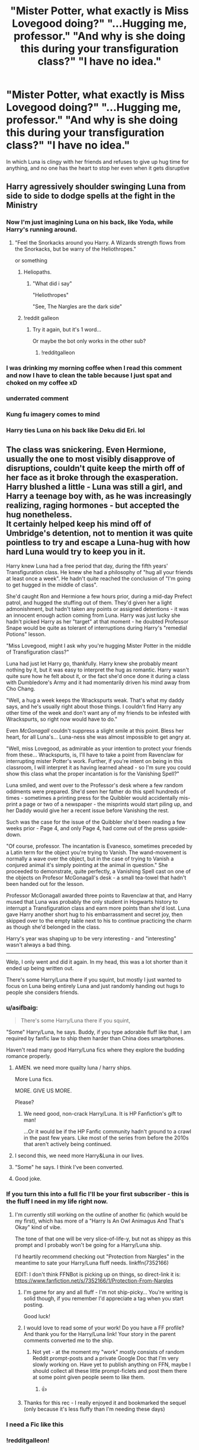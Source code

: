 #+TITLE: "Mister Potter, what exactly is Miss Lovegood doing?" "...Hugging me, professor." "And why is she doing this during your transfiguration class?" "I have no idea."

* "Mister Potter, what exactly is Miss Lovegood doing?" "...Hugging me, professor." "And why is she doing this during your transfiguration class?" "I have no idea."
:PROPERTIES:
:Author: SonnieCelanna
:Score: 562
:DateUnix: 1610090190.0
:DateShort: 2021-Jan-08
:FlairText: Prompt
:END:
In which Luna is clingy with her friends and refuses to give up hug time for anything, and no one has the heart to stop her even when it gets disruptive


** *Harry agressively shoulder swinging Luna from side to side to dodge spells at the fight in the Ministry*
:PROPERTIES:
:Author: TheGreatNemoNobody
:Score: 401
:DateUnix: 1610092683.0
:DateShort: 2021-Jan-08
:END:

*** Now I'm just imagining Luna on his back, like Yoda, while Harry's running around.
:PROPERTIES:
:Author: Calum1219
:Score: 156
:DateUnix: 1610119353.0
:DateShort: 2021-Jan-08
:END:

**** "Feel the Snorkacks around you Harry. A Wizards strength flows from the Snorkacks, but be warry of the Heliothropes."

or something
:PROPERTIES:
:Author: flingerdinger
:Score: 123
:DateUnix: 1610125871.0
:DateShort: 2021-Jan-08
:END:

***** Heliopaths.
:PROPERTIES:
:Author: thecrusaderking101
:Score: 41
:DateUnix: 1610127961.0
:DateShort: 2021-Jan-08
:END:

****** "What did i say"

"Heliothropes"

"See, The Nargles are the dark side"
:PROPERTIES:
:Author: flingerdinger
:Score: 55
:DateUnix: 1610128018.0
:DateShort: 2021-Jan-08
:END:


***** !reddit galleon
:PROPERTIES:
:Author: dark_pookha
:Score: 9
:DateUnix: 1610128706.0
:DateShort: 2021-Jan-08
:END:

****** Try it again, but it's 1 word...

Or maybe the bot only works in the other sub?
:PROPERTIES:
:Author: Arcturus572
:Score: 8
:DateUnix: 1610129454.0
:DateShort: 2021-Jan-08
:END:

******* !redditgalleon
:PROPERTIES:
:Author: nielswerf001
:Score: 6
:DateUnix: 1610139706.0
:DateShort: 2021-Jan-09
:END:


*** I was drinking my morning coffee when I read this comment and now I have to clean the table because I just spat and choked on my coffee xD
:PROPERTIES:
:Author: SpiritRiddle
:Score: 28
:DateUnix: 1610119189.0
:DateShort: 2021-Jan-08
:END:


*** underrated comment
:PROPERTIES:
:Author: 4143636
:Score: 55
:DateUnix: 1610095777.0
:DateShort: 2021-Jan-08
:END:


*** Kung fu imagery comes to mind
:PROPERTIES:
:Author: Azurey1chad
:Score: 15
:DateUnix: 1610121616.0
:DateShort: 2021-Jan-08
:END:


*** Harry ties Luna on his back like Deku did Eri. lol
:PROPERTIES:
:Author: josht198712
:Score: 6
:DateUnix: 1610226957.0
:DateShort: 2021-Jan-10
:END:


** The class was snickering. Even Hermione, usually the one to most visibly disapprove of disruptions, couldn't quite keep the mirth off of her face as it broke through the exasperation. Harry blushed a little - Luna was still a girl, and Harry a teenage boy with, as he was increasingly realizing, raging hormones - but accepted the hug nonetheless.\\
It certainly helped keep his mind off of Umbridge's detention, not to mention it was quite pointless to try and escape a Luna-hug with how hard Luna would try to keep you in it.

Harry knew Luna had a free period that day, during the fifth years' Transfiguration class. He knew she had a philosophy of "hug all your friends at least once a week". He hadn't quite reached the conclusion of "I'm going to get hugged in the middle of class".

She'd caught Ron and Hermione a few hours prior, during a mid-day Prefect patrol, and hugged the stuffing out of them. They'd given her a light admonishment, but hadn't taken any points or assigned detentions - it was an innocent enough action coming from Luna. Harry was just lucky she hadn't picked Harry as her "target" at that moment - he doubted Professor Snape would be quite as tolerant of interruptions during Harry's "remedial Potions" lesson.

"Miss Lovegood, might I ask why you're hugging Mister Potter in the middle of Transfiguration class?"

Luna had just let Harry go, thankfully. Harry knew she probably meant nothing by it, but it was easy to interpret the hug as romantic. Harry wasn't quite sure how he felt about it, or the fact she'd once done it during a class with Dumbledore's Army and it had momentarily driven his mind away from Cho Chang.

"Well, a hug a week keeps the Wrackspurts weak. That's what my daddy says, and he's usually right about those things. I couldn't find Harry any other time of the week and don't want any of my friends to be infested with Wrackspurts, so right now would have to do."

Even /McGonagall/ couldn't suppress a slight smile at this point. Bless her heart, for all Luna's... Luna-ness she was almost impossible to get angry at.

"Well, miss Lovegood, as admirable as your intention to protect your friends from these... Wrackspurts, is, I'll have to take a point from Ravenclaw for interrupting mister Potter's work. Further, if you're intent on being in this classroom, I will interpret it as having learned ahead - so I'm sure you could show this class what the proper incantation is for the Vanishing Spell?"

Luna smiled, and went over to the Professor's desk where a few random oddments were prepared. She'd seen her father do this spell hundreds of times - sometimes a printing press for the Quibbler would accidentally mis-print a page or two of a newspaper - the misprints would start piling up, and her Daddy would give her a recent issue before Vanishing the rest.

Such was the case for the issue of the Quibbler she'd been reading a few weeks prior - Page 4, and only Page 4, had come out of the press upside-down.

"Of course, professor. The incantation is Evanesco, sometimes preceded by a Latin term for the object you're trying to Vanish. The wand-movement is normally a wave over the object, but in the case of trying to Vanish a conjured animal it's simply pointing at the animal in question." She proceeded to demonstrate, quite perfectly, a Vanishing Spell cast on one of the objects on Profesor McGonagall's desk - a small tea-towel that hadn't been handed out for the lesson.

Professor McGonagall awarded three points to Ravenclaw at that, and Harry mused that Luna was probably the only student in Hogwarts history to interrupt a Transfiguration class and earn more points than she'd lost. Luna gave Harry another short hug to his embarrassment and secret joy, then skipped over to the empty table next to his to continue practicing the charm as though she'd belonged in the class.

Harry's year was shaping up to be very interesting - and "interesting" wasn't always a bad thing.

--------------

Welp, I only went and did it again. In my head, this was a lot shorter than it ended up being written out.

There's some Harry/Luna there if you squint, but mostly I just wanted to focus on Luna being entirely Luna and just randomly handing out hugs to people she considers friends.
:PROPERTIES:
:Author: PsiGuy60
:Score: 240
:DateUnix: 1610101899.0
:DateShort: 2021-Jan-08
:END:

*** u/asifbaig:
#+begin_quote
  There's some Harry/Luna there if you squint,
#+end_quote

"Some" Harry/Luna, he says. Buddy, if you type adorable fluff like that, I am required by fanfic law to ship them harder than China does smartphones.

Haven't read many good Harry/Luna fics where they explore the budding romance properly.
:PROPERTIES:
:Author: asifbaig
:Score: 138
:DateUnix: 1610116027.0
:DateShort: 2021-Jan-08
:END:

**** AMEN. we need more quailty luna / harry ships.

More Luna fics.

MORE. GIVE US MORE.

Please?
:PROPERTIES:
:Author: Azurey1chad
:Score: 63
:DateUnix: 1610121902.0
:DateShort: 2021-Jan-08
:END:

***** We need good, non-crack Harry/Luna. It is HP Fanfiction's gift to man!

...Or it would be if the HP Fanfic community hadn't ground to a crawl in the past few years. Like most of the series from before the 2010s that aren't actively being continued.
:PROPERTIES:
:Author: ShiftSandShot
:Score: 31
:DateUnix: 1610133035.0
:DateShort: 2021-Jan-08
:END:


**** I second this, we need more Harry&Luna in our lives.
:PROPERTIES:
:Author: Deiskos
:Score: 21
:DateUnix: 1610122387.0
:DateShort: 2021-Jan-08
:END:


**** "Some" he says. I think I've been converted.
:PROPERTIES:
:Author: unicorn_mafia537
:Score: 13
:DateUnix: 1610134132.0
:DateShort: 2021-Jan-08
:END:


**** Good joke.
:PROPERTIES:
:Author: CuriousLurkerPresent
:Score: 11
:DateUnix: 1610119334.0
:DateShort: 2021-Jan-08
:END:


*** If you turn this into a full fic I'll be your first subscriber - this is the fluff I need in my life right now.
:PROPERTIES:
:Author: Vulcan_Raven_Claw
:Score: 26
:DateUnix: 1610123184.0
:DateShort: 2021-Jan-08
:END:

**** I'm currently still working on the outline of another fic (which would be my first), which has more of a "Harry Is An Owl Animagus And That's Okay" kind of vibe.

The tone of that one will be very slice-of-life-y, but not as shippy as this prompt and I probably won't be going for a Harry/Luna ship.

I'd heartily recommend checking out "Protection from Nargles" in the meantime to sate your Harry/Luna fluff needs. linkffn(7352166)

EDIT: I don't think FFNBot is picking up on things, so direct-link it is: [[https://www.fanfiction.net/s/7352166/1/Protection-From-Nargles]]
:PROPERTIES:
:Author: PsiGuy60
:Score: 26
:DateUnix: 1610130157.0
:DateShort: 2021-Jan-08
:END:

***** I'm game for any and all fluff - I'm not ship-picky... You're writing is solid though, if you remember I'd appreciate a tag when you start posting.

Good luck!
:PROPERTIES:
:Author: Vulcan_Raven_Claw
:Score: 5
:DateUnix: 1610130554.0
:DateShort: 2021-Jan-08
:END:


***** I would love to read some of your work! Do you have a FF profile? And thank you for the Harry/Luna link! Your story in the parent comments converted me to the ship.
:PROPERTIES:
:Author: unicorn_mafia537
:Score: 4
:DateUnix: 1610134294.0
:DateShort: 2021-Jan-08
:END:

****** Not yet - at the moment my "work" mostly consists of random Reddit prompt-posts and a private Google Doc that I'm very slowly working on. Have yet to publish anything on FFN, maybe I should collect all these little prompt-ficlets and post them there at some point given people seem to like them.
:PROPERTIES:
:Author: PsiGuy60
:Score: 5
:DateUnix: 1610134826.0
:DateShort: 2021-Jan-08
:END:

******* 👍
:PROPERTIES:
:Author: unicorn_mafia537
:Score: 3
:DateUnix: 1610135027.0
:DateShort: 2021-Jan-08
:END:


***** Thanks for this rec - I really enjoyed it and bookmarked the sequel (only because it's less fluffy than I'm needing these days)
:PROPERTIES:
:Author: Vulcan_Raven_Claw
:Score: 2
:DateUnix: 1610855794.0
:DateShort: 2021-Jan-17
:END:


*** I need a Fic like this
:PROPERTIES:
:Author: staymos_day
:Score: 9
:DateUnix: 1610113921.0
:DateShort: 2021-Jan-08
:END:


*** !redditgalleon!
:PROPERTIES:
:Author: Arcturus572
:Score: 3
:DateUnix: 1610129581.0
:DateShort: 2021-Jan-08
:END:


** "I heard you are supposed to keep your grinds close and this is the first time I've had friends professor" said Luna in a quiet voice.

McGonagall sighed. "whatever the case may be don't you have another friend not in class at the moment?"

Luna nodded, McGonagall gave a small sight, reached into a drawer in her desk and pulled out a tin, "Have a biscuit and be on your way please Miss Lovegood"
:PROPERTIES:
:Author: timthomas299
:Score: 49
:DateUnix: 1610108338.0
:DateShort: 2021-Jan-08
:END:

*** McG like "BEGONE EVIL SPIRIT!! oh and take a cookie dear"
:PROPERTIES:
:Author: fireinmyeier
:Score: 25
:DateUnix: 1610120524.0
:DateShort: 2021-Jan-08
:END:


** Harry didn't even so much as flinch when Luna wrapped him up in a hug. This was Luna, Luna liked hugs, Luna was a friend.

The first few times Luna had tried to hug him, he had flinched away. She had immediately stopped, blinked up at him with large and knowing eyes, and declared him to be covered in some strange and invisible creatures.

Apparently, the only way to deal with these specific creatures was to gradually increase physical contact at whatever rate he felt comfortable with.

Then she stuck out her hand for a quick handshake.

They had slowly gone from a simple handshake to a handshake with shoulder touching, to Luna asking for hugs and accepting when he said no, and she made sure he knew he could always say no to her hugs.

Finally, finally, they had reached the point where she could hug him like she would anyone else. Provided she didn't come up from behind, that was.

/This/ however was new.

"Mister Potter, what exactly is Miss Lovegood doing?" McGonagall questioned, seeming just as confused as he was.

"...Hugging me, Professor," he replied, carefully setting his wand down.

"And why is she doing this during your Transfiguration class?" asked McGonagall.

"I have no idea," he answered honestly.

"The Nargles said you needed a hug, quickly," Luna explained, letting him go and turning to McGonagall, "I'm sorry, Professor. But they were ever so insistent that I needed to give Harry Potter a hug as fast as I could."

Harry could, privately, admit, that he had been feeling like dogshit and that Luna's hug had made him feel a bit better.

"Two points from Ravenclaw for disrupting a class," McGonagall said, but the corner of her mouth was twitching, "and a point to Ravenclaw for care given to a friend. Next time, please wait until after class."

"Yes, Professor," Luna curtsied, a move that had anyone else had done it would have been almost sarcastic, before turning back to the class and waving, "Bye, Harry Potter, bye Hermione, bye Ronald, bye Fifth Years."

And she skipped from the room.

Harry fought a smile, picking his wand back up, and shaking his head fondly.

Only his life, right?
:PROPERTIES:
:Author: Csmalley1992
:Score: 91
:DateUnix: 1610109623.0
:DateShort: 2021-Jan-08
:END:

*** Am i the only one that can see the whole class going "Goodbye Luna see you next week!!" chearfully waving at her??

i mean i get that in the books at least her house and year mates didnt really like her but come on! its luna we talk about! i could really see her being the sweetheart for all the upper years
:PROPERTIES:
:Author: fireinmyeier
:Score: 47
:DateUnix: 1610120427.0
:DateShort: 2021-Jan-08
:END:

**** I now accept this as fanon!
:PROPERTIES:
:Author: unicorn_mafia537
:Score: 17
:DateUnix: 1610134419.0
:DateShort: 2021-Jan-08
:END:


** *Harry*

Harry walked into Transfiguration class, just as the bell was ringing. Luna was /still/ clinging to him, her forehead pressed against his shoulder.

"Mister Potter?" Professor McGonagall asked. "What, exactly is Miss Lovegood doing?"

"...Hugging me, Professor," Harry said weakly. As if on cue, Luna readjusted her arms so that she was pressed to Harry's chest instead of his shoulder.

"And why is she doing this in your Transfiguration class?"

"I have no idea," Harry said. He felt his ears begin to burn. If Luna got him in trouble over this, he was not going to be happy.

"Miss Lovegood," Professor McGonagall said, her lip thinning. "Isn't there somewhere you're supposed to be?"

"I have a free period," Luna said serenely. "There's no rule that states that I cannot sit in on another class, even if I'm not in the year."

"Yes," Professor McGonagall said. "But the rules also state that you cannot disrupt my class."

"I understand Professor," Luna said. "So I will be silent while you lecture."

*Ron*

"Loony, get off of my Won-won, right now!"

"Ron doesn't like to be called that," Luna said, snuggling into Ron's chest. Oh, bloody hell. "You should refrain from doing so."

"Refrain? Loony, you can't keep making up your own words!"

"Stop calling her Loony," Ron said weakly. He glanced down at Luna. She was staring up at him with huge silvery eyes.

"I'll stop calling her that, when she stops behaving this way. She's a freak," Lavender said. "C'mon, Won-won, there's better people to be friends with than /her./"

"Oy!" Ron said. "She's standing right here!"

"Oh, like she's smart enough to realize that nobody can stand her," Lavender said. "It's not as if she really matters, Won-won. She's not as strong or talented as you..."

Luna tightened her hug. Ron frowned.

"Lavender, I want to break up."

*Ginny*

"I have to say, I think I prefer hugging someone my own height," Luna said. "Your brother and Harry are both so much taller than me."

"It is nice," Ginny agreed. "When Mum made me hug my brothers when I was small, they would tease me--Fred once used hugging as an excuse to pick me up and put me on the coat rack."

"That does seem bothersome," Luna said. "But in general, I do like hugging. There's a sort of comfort that only exists in hugs."

"Right then," Ginny said. She glanced down. "Luna, did someone hide your shoes, /again/?"

"Yes," Luna said. "But given that it's Saturday and it's late May, I find it far less inconvenient than usual."

*Neville*

"Oy!"

"Neville, hold still!"

"Ginny, how did Luna talk you into hugging me with her?"

"The Nargles are swarming in your brain, Neville," Luna said. "Hugging is a remedy."

--------------
:PROPERTIES:
:Author: CryptidGrimnoir
:Score: 124
:DateUnix: 1610104272.0
:DateShort: 2021-Jan-08
:END:

*** I think my favorite part was the Ron section!
:PROPERTIES:
:Author: unicorn_mafia537
:Score: 18
:DateUnix: 1610134742.0
:DateShort: 2021-Jan-08
:END:


*** Love this. Nice work!
:PROPERTIES:
:Author: Vulcan_Raven_Claw
:Score: 8
:DateUnix: 1610130639.0
:DateShort: 2021-Jan-08
:END:


*** Do Hermione. You know you want to.
:PROPERTIES:
:Author: MaineSoxGuy93
:Score: 9
:DateUnix: 1610232604.0
:DateShort: 2021-Jan-10
:END:


** This is an adorable prompt. Not any real basis for it but I always kinda headcanoned Luna as a hugger.
:PROPERTIES:
:Author: SwishWishes
:Score: 19
:DateUnix: 1610113081.0
:DateShort: 2021-Jan-08
:END:


** Hermione looked at Harry's face. The first time it had happened, his face had been nothing but embarrassed pleading for help. The second time he had relaxed into it and hugged back with an expression of resigned acceptance. The look on his face as Luna had quietly snuggled into his side - after somehow simply appearing in the Gryffindor common room - bordered on affectionate. Hermione felt a sudden creeping wrongness slither through her, and she closed the book and put down her quill.

Luna's eyes met hers, and a shock of realization stiffened her spine. Luna's eyes were not soft and dreamy the way Luna's eyes were. No, the gaze that pierced Hermione straight through said very plainly "If you won't, I will."

Panic seeped into Hermione from that look, and she knew that Luna was right. She had to do something, or someone would take him away from her. Oh sure, Harry would say that they would always be best friends, they would always stay in touch, but she knew that wouldn't happen. They would talk less and less, then letters would dwindle, and then suddenly they'd discover they hadn't thought about each other in ten years.

Besides all that, his friendship wasn't all she wanted, and she had been increasingly forced to recognize that fact in the last year.

She rose from her chair feeling sick and giddy and slightly disoriented with what she was about to do, but clenched her fists against it. 'Brave, Hermione. Be brave.' she told herself.

Harry sat facing front on the sofa with Luna next to him and her arms around him. She removed Luna's arms from him and gently pushed her aside.

"Hermione, what are -" Harry asked with a slight frown.

She straddled his lap and held his face between her hands, then slowly and deliberately captured his lips with hers.

Luna smiled quietly.
:PROPERTIES:
:Author: OldMarvelRPGFan
:Score: 54
:DateUnix: 1610111367.0
:DateShort: 2021-Jan-08
:END:

*** Wingman!Luna is the best!
:PROPERTIES:
:Author: asifbaig
:Score: 23
:DateUnix: 1610116311.0
:DateShort: 2021-Jan-08
:END:


** I'm not too experienced with writing fanfictions, but here goes a little snippet...

It was a lazy Tuesday in July, and Harry Potter was trying his hardest to focus on the Transfiguration lesson he was currently having. The room was stiflingly hot, and the heat from the sun in the window directly behind him warmed his back wonderfully. He gazed down at his notes.

/The Vanishing Spell, Evanesco, vanishes any object, whether it's inanimate or living. The more complex a creature is, the harder it will be to vanish.../

/Looks like I couldn't vanish myself out of this lesson,/ Harry ruminated idly.

In the row of desks ahead of him, Hermione was crouched low in her chair, jabbing Ron's shoulder with her quill and speaking in a low and angry murmur. Harry couldn't quite decipher the words, but Ron's slouched posture and lolling head told him the rough gist of her admonishments.

Harry suppressed a chuckle. /Looks like it's another night copying Hermione's notes in front of the fire for Ron. Not that he seems to mind the fire. Or Hermione./

The classroom door creaked open, and a small draft of cool air swept blissfully across his back. Harry felt his eyelids beginning to droop, and immediately ground the end of his quill against his forehead. /Last time you slept through a lesson, you had to do three inches more of Snape's potions essay than everyone else... don't do it again.../ Harry silently rebuked himself.

'Want to copy some of my notes, Harry?' Dean Thomas muttered quietly from beside him, sliding a piece of parchment between their desks. Harry grinned gratefully at Dean: setting Dean's parchment aside, he was just about to start writing when a familiar Irish lilt whispered in his ear.

'Afternoon, Harry.'

Harry had just enough time to recognise the voice and wonder whether he'd survive the ensuing embarrassment before a crushing bear hug enveloped him, and the blonde-haired head of Luna Lovegood buried itself in his shoulder. Harry turned his head as far as Luna's embrace would allow: Dean next to him looked halfway between mirth and surprise, Hermione was biting her lip in sympathy, and Ron shot him a wink and a smirk that Harry would have responded to with a rude hand gesture, if he could've extricated his fingers from where they were awkwardly pinned under Luna's stomach.

The hugs had started when they'd got back from the Christmas holidays. Luna seemed happier, freer almost, and started hugging those she considered friends. Neville had been the first recipient of an impromptu Luna hug on a frosty January morning - she'd come up to him in the courtyard wrapped up in a scarf and jacket, and, without so much as a word, slung her arm around his neck and hugged him. Since then, she'd hugged a rotating schedule of Harry, Ron, Hermione, Ginny and Neville once a week, at any random time.

Harry's mind flitted to Neville receiving that first hug. He had looked faintly mortified: they'd all been too polite to mention Neville's long-standing crush on Luna, although he assured them he was interested in someone else now, and Hermione's gossip from the girls in her dorm seemed to confirm it, although nobody knew exactly who. Harry privately hoped none of Neville's crush still lingered, but who could tell? Why had she chosen to give Neville the first hug? Was he conveniently just /there/ at the time or was there something else between them?

Harry snapped himself out of his daze, uncomfortably aware of Luna's earthy, grassy scent pressing into his shoulder. /Stop thinking about her. I thought we agreed to stop thinking about her./ he told his brain. /I didn't expect it to be so hard!/ his brain seemed to reply. /Wait. Merlin, don't think about hard-/

The truth was, Harry uncomfortably realised, was that he didn't know where this Luna had come from. The Luna whose smile made him stop thinking for a while, who he kept finding himself returning to in DA lessons long after she'd succeeded at the spell, who - and Harry was embarrassed to admit it - had appeared in his dreams several times now in the place of Cho Chang.

But he couldn't admit his attraction. He'd made that mistake with Ginny at the Burrow last summer, and her polite, yet firm rejection still rung in his ears. He wondered how her and Kevin Entwistle were getting along: a few months ago he'd have chased the thought of them together round his mind for hours, but the recent appearance of Luna in his head seemed to banish those thoughts, and suddenly all he could think about was how Luna hugged him tighter and longer than anyone else.

A twittering and giggling roused Harry from his thoughts. People were starting to look round and stare, and he felt his cheeks burn with the blush of embarrassment. Luna was, as usual, completely nonplussed.

'Mr. Potter, what on earth is the commotion back there? What...oh.' McGonagall called as she saw Luna holding Harry in a near-death grip hug. At this, her eyes got the same knowing glint as Ron's, and Harry wanted nothing more than to melt into his chair.

The Slytherins grinned evilly at him, and Draco Malfoy stared him right in the eye as he crowed to the class: 'Potter's going out with Loony Lovegood, the nutter and the whacko. Aren't you two just perfect-'

'Mr. Malfoy, I was under the impression that that you were a student of this school, not the living embodiment of Peeves the poltergeist. Kindly leave your childish taunts unsaid in my classroom.' Professor McGonagall snapped coldly. Then she turned to Harry and Luna, with a look in her eyes that was somewhere between reproachful and amused.

'Mr. Potter, what, pray tell, is Miss Lovegood doing?' she asked.

'Er... Hugging me, Professor?' Harry mumbled.

'And why on Earth is she doing so during a Transfiguration class that she is quite clearly not supposed to be in?' McGonagall continued.

At this moment, Luna finally seemed to notice the classroom of people staring at her. She unclasped Harry from her grip and addressed McGonagall, oblivious to her rumpled hair and reddened cheeks.

'Sorry, Professor McGonagall, I was just giving Harry some support. He needs a hug once a week, just like the rest of my friends.' Luna replied composed ly. Harry glanced around, noting the mingled expressions of sympathy and mirth on his classmates' faces.

'Indeed. Unfortunately, Mr. Potter is currently in a lesson, and I must ask you to leave the classroom before you disrupt this lesson yet further, Miss Lovegood.' McGonagall responded, her stare somewhat softer than it had been two minutes ago.

'Of course, Professor.' Luna chirped back, and began to smooth the creases in her shirt.

'Thanks, Luna.' Harry whispered to her as she headed for the door.

'Anytime, Harry.' Luna beamed back before closing the classroom door, and leaving Harry to a more interesting Transfiguration lesson than the one he'd started.
:PROPERTIES:
:Author: existential_risk_lol
:Score: 16
:DateUnix: 1610150423.0
:DateShort: 2021-Jan-09
:END:


** Wait, Luna walked in Harry's class then? :]

Sounds nice, anyways.
:PROPERTIES:
:Author: ToValhallaHUN
:Score: 61
:DateUnix: 1610091323.0
:DateShort: 2021-Jan-08
:END:

*** It turns out that Harry actually needed remedial potions because he sucked at it and he needed to repeat the year.
:PROPERTIES:
:Score: 51
:DateUnix: 1610091817.0
:DateShort: 2021-Jan-08
:END:


** Reminds me of The House of Potter Rebuilt.

Hermione sets up guest lectures by Gryffindor alumni. Arthur talks about how the Ministry works, Celestia Warbeck talks about careers in the arts. There's a former editor of the Prophet that speaks.

Anyway, Luna keeps showing up at these lectures, held in Gryffindor tower, out of the blue.
:PROPERTIES:
:Author: streakermaximus
:Score: 38
:DateUnix: 1610100347.0
:DateShort: 2021-Jan-08
:END:

*** Can you link the fic please?
:PROPERTIES:
:Author: SpiritRiddle
:Score: 10
:DateUnix: 1610121357.0
:DateShort: 2021-Jan-08
:END:

**** linkffn(11933512)
:PROPERTIES:
:Author: streakermaximus
:Score: 2
:DateUnix: 1610169995.0
:DateShort: 2021-Jan-09
:END:

***** [[https://www.fanfiction.net/s/11933512/1/][*/The House of Potter Rebuilt/*]] by [[https://www.fanfiction.net/u/1228238/DisobedienceWriter][/DisobedienceWriter/]]

#+begin_quote
  A curious 11-year-old Harry begins acting on the strange and wonderful things he observes in the wizarding world. He might just turn out very differently, and the world with him.
#+end_quote

^{/Site/:} ^{fanfiction.net} ^{*|*} ^{/Category/:} ^{Harry} ^{Potter} ^{*|*} ^{/Rated/:} ^{Fiction} ^{M} ^{*|*} ^{/Chapters/:} ^{8} ^{*|*} ^{/Words/:} ^{140,934} ^{*|*} ^{/Reviews/:} ^{1,927} ^{*|*} ^{/Favs/:} ^{8,814} ^{*|*} ^{/Follows/:} ^{8,633} ^{*|*} ^{/Updated/:} ^{Sep} ^{10,} ^{2019} ^{*|*} ^{/Published/:} ^{May} ^{6,} ^{2016} ^{*|*} ^{/Status/:} ^{Complete} ^{*|*} ^{/id/:} ^{11933512} ^{*|*} ^{/Language/:} ^{English} ^{*|*} ^{/Genre/:} ^{Adventure} ^{*|*} ^{/Characters/:} ^{Harry} ^{P.} ^{*|*} ^{/Download/:} ^{[[http://www.ff2ebook.com/old/ffn-bot/index.php?id=11933512&source=ff&filetype=epub][EPUB]]} ^{or} ^{[[http://www.ff2ebook.com/old/ffn-bot/index.php?id=11933512&source=ff&filetype=mobi][MOBI]]}

--------------

*FanfictionBot*^{2.0.0-beta} | [[https://github.com/FanfictionBot/reddit-ffn-bot/wiki/Usage][Usage]] | [[https://www.reddit.com/message/compose?to=tusing][Contact]]
:PROPERTIES:
:Author: FanfictionBot
:Score: 2
:DateUnix: 1610170031.0
:DateShort: 2021-Jan-09
:END:


** Gotta love Luna I mean did she just leave her own class to go to transfiguration to hug Harry? Cause if so beautiful
:PROPERTIES:
:Score: 54
:DateUnix: 1610091348.0
:DateShort: 2021-Jan-08
:END:

*** Plot twist, it was Umbridge's class she left.
:PROPERTIES:
:Author: PsiGuy60
:Score: 28
:DateUnix: 1610106023.0
:DateShort: 2021-Jan-08
:END:

**** With an acute case of Umbridge-itis
:PROPERTIES:
:Author: unicorn_mafia537
:Score: 8
:DateUnix: 1610134537.0
:DateShort: 2021-Jan-08
:END:


** this is meant to be a heart warming prompt

but someone being so clingy would find most friendships falling apart in adult live
:PROPERTIES:
:Author: CommanderL3
:Score: 18
:DateUnix: 1610098761.0
:DateShort: 2021-Jan-08
:END:

*** Honestly I meant it to be more crack then heart-warming actually.
:PROPERTIES:
:Author: SonnieCelanna
:Score: 10
:DateUnix: 1610109112.0
:DateShort: 2021-Jan-08
:END:

**** Some nice Heartwarming Craic, I guess. :D
:PROPERTIES:
:Author: Avalon1632
:Score: 6
:DateUnix: 1610120452.0
:DateShort: 2021-Jan-08
:END:


*** Not for me. I love hugs. I've actually had this similar situation happen a couple times at work, and just hugged back. Hugging is great for stress relief.
:PROPERTIES:
:Author: Wassa110
:Score: 6
:DateUnix: 1610141842.0
:DateShort: 2021-Jan-09
:END:


** I wonder how Ron and Hermione would react to her hugging them.
:PROPERTIES:
:Author: Toto313
:Score: 10
:DateUnix: 1610099460.0
:DateShort: 2021-Jan-08
:END:

*** [[/u/CryptidGrimnoir][u/CryptidGrimnoir]] wrote an excellent comment earlier in the thread with Ron's reaction.
:PROPERTIES:
:Author: unicorn_mafia537
:Score: 4
:DateUnix: 1610134688.0
:DateShort: 2021-Jan-08
:END:


*** I feel like Hermione would be reluctant and squeamish the first few times but after a while she would just pretend to be exasperated and snuggle in with a sigh.
:PROPERTIES:
:Author: SwishWishes
:Score: 3
:DateUnix: 1610140757.0
:DateShort: 2021-Jan-09
:END:


** Would anyone be willing to make a fluff fic like this?
:PROPERTIES:
:Author: staymos_day
:Score: 1
:DateUnix: 1618032308.0
:DateShort: 2021-Apr-10
:END:
